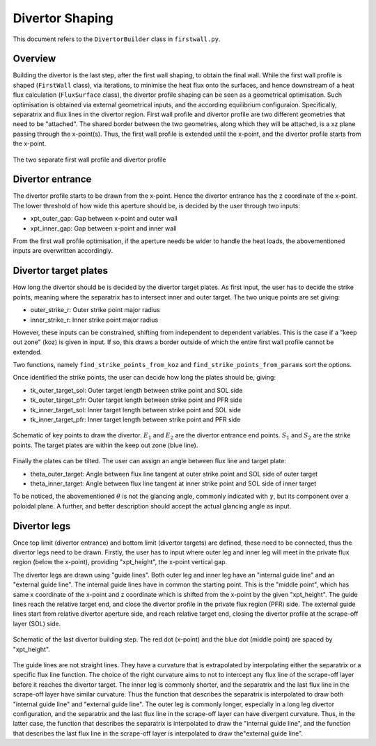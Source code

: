 Divertor Shaping
================

This document refers to the ``DivertorBuilder`` class in ``firstwall.py``.  

Overview
--------
Building the divertor is the last step, after the first wall shaping, 
to obtain the final wall.
While the first wall profile is shaped (``FirstWall`` class), via iterations, 
to minimise the heat flux onto the surfaces, and hence downstream of a heat 
flux calculation (``FluxSurface`` class), the divertor profile shaping can be 
seen as a geometrical optimisation. Such optimisation is obtained via external 
geometrical inputs, and the according equilibrium configuraion. Specifically, 
separatrix and flux lines in the divertor region. 
First wall profile and divertor profile are two different geometries that need 
to be "attached". The shared border between the two geometries, along which they
will be attached, is a xz plane passing through the x-point(s). Thus, the 
first wall profile is extended until the x-point, and the divertor profile starts 
from the x-point.

.. figure:: ../images/nova/profiles.png
   :scale: 70%
   :name: fig:profiles
   :align: center

   The two separate first wall profile and divertor profile 


Divertor entrance
-----------------
The divertor profile starts to be drawn from the x-point. 
Hence the divertor entrance has the z coordinate of the x-point. 
The lower threshold of how wide this aperture should be, is decided by the user 
through two inputs:

* xpt_outer_gap: Gap between x-point and outer wall
* xpt_inner_gap: Gap between x-point and inner wall

From the first wall profile optimisation, if the aperture needs be wider to handle 
the heat loads, the abovementioned inputs are overwritten accordingly.

Divertor target plates
----------------------
How long the divertor should be is decided by the divertor target plates.
As first input, the user has to decide the strike points, meaning where the separatrix
has to intersect inner and outer target. The two unique points are set giving:

* outer_strike_r: Outer strike point major radius
* inner_strike_r: Inner strike point major radius

However, these inputs can be constrained, shifting from independent to dependent variables.
This is the case if a "keep out zone" (koz) is given in input. If so, this draws a border 
outside of which the entire first wall profile cannot be extended.

Two functions, namely ``find_strike_points_from_koz`` and ``find_strike_points_from_params`` 
sort the options.

Once identified the strike points, the user can decide how long the plates should be, 
giving:

* tk_outer_target_sol: Outer target length between strike point and SOL side
* tk_outer_target_pfr: Outer target length between strike point and PFR side
* tk_inner_target_sol: Inner target length between strike point and SOL side
* tk_inner_target_pfr: Inner target length between strike point and PFR side

.. figure:: ../images/nova/entrance_strike.png
   :scale: 70%
   :name: fig:entrance_strike
   :align: center

   Schematic of key points to draw the divertor. :math:`E_1` and :math:`E_2` are the divertor entrance end points.
   :math:`S_1` and :math:`S_2` are the strike points. The target plates are within the keep out zone (blue line).

Finally the plates can be tilted. The user can assign an angle between flux line 
and target plate:

* theta_outer_target: Angle between flux line tangent at outer strike point and SOL side of outer target
* theta_inner_target: Angle between flux line tangent at inner strike point and SOL side of inner target

To be noticed, the abovementioned :math:`\theta` is not the glancing angle, 
commonly indicated with :math:`\gamma`, but its component over a poloidal plane.
A further, and better description should accept the actual glancing angle as input.

Divertor legs
-------------
Once top limit (divertor entrance) and bottom limit (divertor targets) are defined, 
these need to be connected, thus the divertor legs need to be drawn.
Firstly, the user has to input where outer leg and inner leg will meet in the 
private flux region (below the x-point), providing "xpt_height", the x-point vertical gap.

The divertor legs are drawn using "guide lines". 
Both outer leg and inner leg have an "internal guide line" and an "external guide line".
The internal guide lines have in common the starting point. This is the "middle point", 
which has same x coordinate of the x-point and z coordinate which is shifted from the 
x-point by the given "xpt_height".
The guide lines reach the relative target end, and close the divertor profile in the
private flux region (PFR) side.
The external guide lines start from relative divertor aperture side, and reach relative 
target end, closing the divertor profile at the scrape-off layer (SOL) side.

.. figure:: ../images/nova/pfr_sol.png
   :name: fig:pfr_sol
   :align: center

   Schematic of the last divertor building step. The red dot (x-point) and the blue dot 
   (middle point) are spaced by "xpt_height". 

The guide lines are not straight lines. They have a curvature that is extrapolated by 
interpolating either the separatrix or a specific flux line function.
The choice of the right curvature aims to not to intercept any flux line of the scrape-off 
layer before it reaches the divertor target.
The inner leg is commonly shorter, and the separatrix and the last flux line in the 
scrape-off layer have similar curvature. Thus the function that describes the separatrix is 
interpolated to draw both "internal guide line" and "external guide line".
The outer leg is commonly longer, especially in a long leg divertor configuration, 
and the separatrix and the last flux line in the scrape-off layer can have divergent curvature. 
Thus, in the latter case, the function that describes the separatrix is interpolated to draw 
the "internal guide line", and the function that describes the last flux line in the scrape-off 
layer is interpolated to draw the"external guide line".